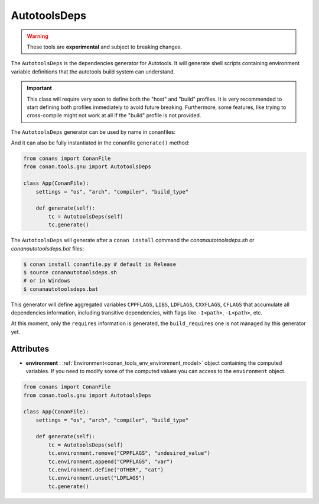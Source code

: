 AutotoolsDeps
=============

.. warning::

    These tools are **experimental** and subject to breaking changes.


The ``AutotoolsDeps`` is the dependencies generator for Autotools. It will generate shell scripts containing
environment variable definitions that the autotools build system can understand.

.. important::

    This class will require very soon to define both the "host" and "build" profiles. It is very recommended to
    start defining both profiles immediately to avoid future breaking. Furthermore, some features, like trying to
    cross-compile might not work at all if the "build" profile is not provided.


The ``AutotoolsDeps`` generator can be used by name in conanfiles:

.. code-block:: python
    :caption: conanfile.py

    class Pkg(ConanFile):
        generators = "AutotoolsDeps"

.. code-block:: text
    :caption: conanfile.txt

    [generators]
    AutotoolsDeps

And it can also be fully instantiated in the conanfile ``generate()`` method:

.. code:: python

    from conans import ConanFile
    from conan.tools.gnu import AutotoolsDeps

    class App(ConanFile):
        settings = "os", "arch", "compiler", "build_type"

        def generate(self):
            tc = AutotoolsDeps(self)
            tc.generate()

The ``AutotoolsDeps`` will generate after a ``conan install`` command the *conanautotoolsdeps.sh* or *conanautotoolsdeps.bat* files:

.. code-block:: bash

    $ conan install conanfile.py # default is Release
    $ source conanautotoolsdeps.sh
    # or in Windows
    $ conanautotoolsdeps.bat

This generator will define aggregated variables ``CPPFLAGS``, ``LIBS``, ``LDFLAGS``, ``CXXFLAGS``, ``CFLAGS`` that
accumulate all dependencies information, including transitive dependencies, with flags like ``-I<path>``, ``-L<path>``, etc.

At this moment, only the ``requires`` information is generated, the ``build_requires`` one is not managed by this generator yet.


Attributes
++++++++++

* **environment** : :ref:`Environment<conan_tools_env_environment_model>` object containing the computed variables. If you need
  to modify some of the computed values you can access to the ``environment`` object.

.. code:: python

    from conans import ConanFile
    from conan.tools.gnu import AutotoolsDeps

    class App(ConanFile):
        settings = "os", "arch", "compiler", "build_type"

        def generate(self):
            tc = AutotoolsDeps(self)
            tc.environment.remove("CPPFLAGS", "undesired_value")
            tc.environment.append("CPPFLAGS", "var")
            tc.environment.define("OTHER", "cat")
            tc.environment.unset("LDFLAGS")
            tc.generate()
